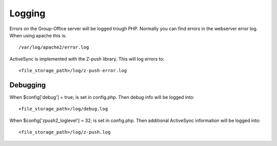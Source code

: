 Logging
=======

Errors on the Group-Office server will be logged trough PHP. Normally you can find errors in the webserver error log. When using apache this is::

   /var/log/apache2/error.log
   
ActiveSync is implemented with the Z-push library. This will log errors to::

   <file_storage_path>/log/z-push-error.log
   
Debugging
---------

When $config['debug'] = true; is set in config.php. Then debug info will be logged into::

   <file_storage_path>/log/debug.log
   
When $config['zpush2_loglevel'] = 32; is set in config.php. Then additional ActiveSync information will be logged into::

   <file_storage_path>/log/z-push.log
